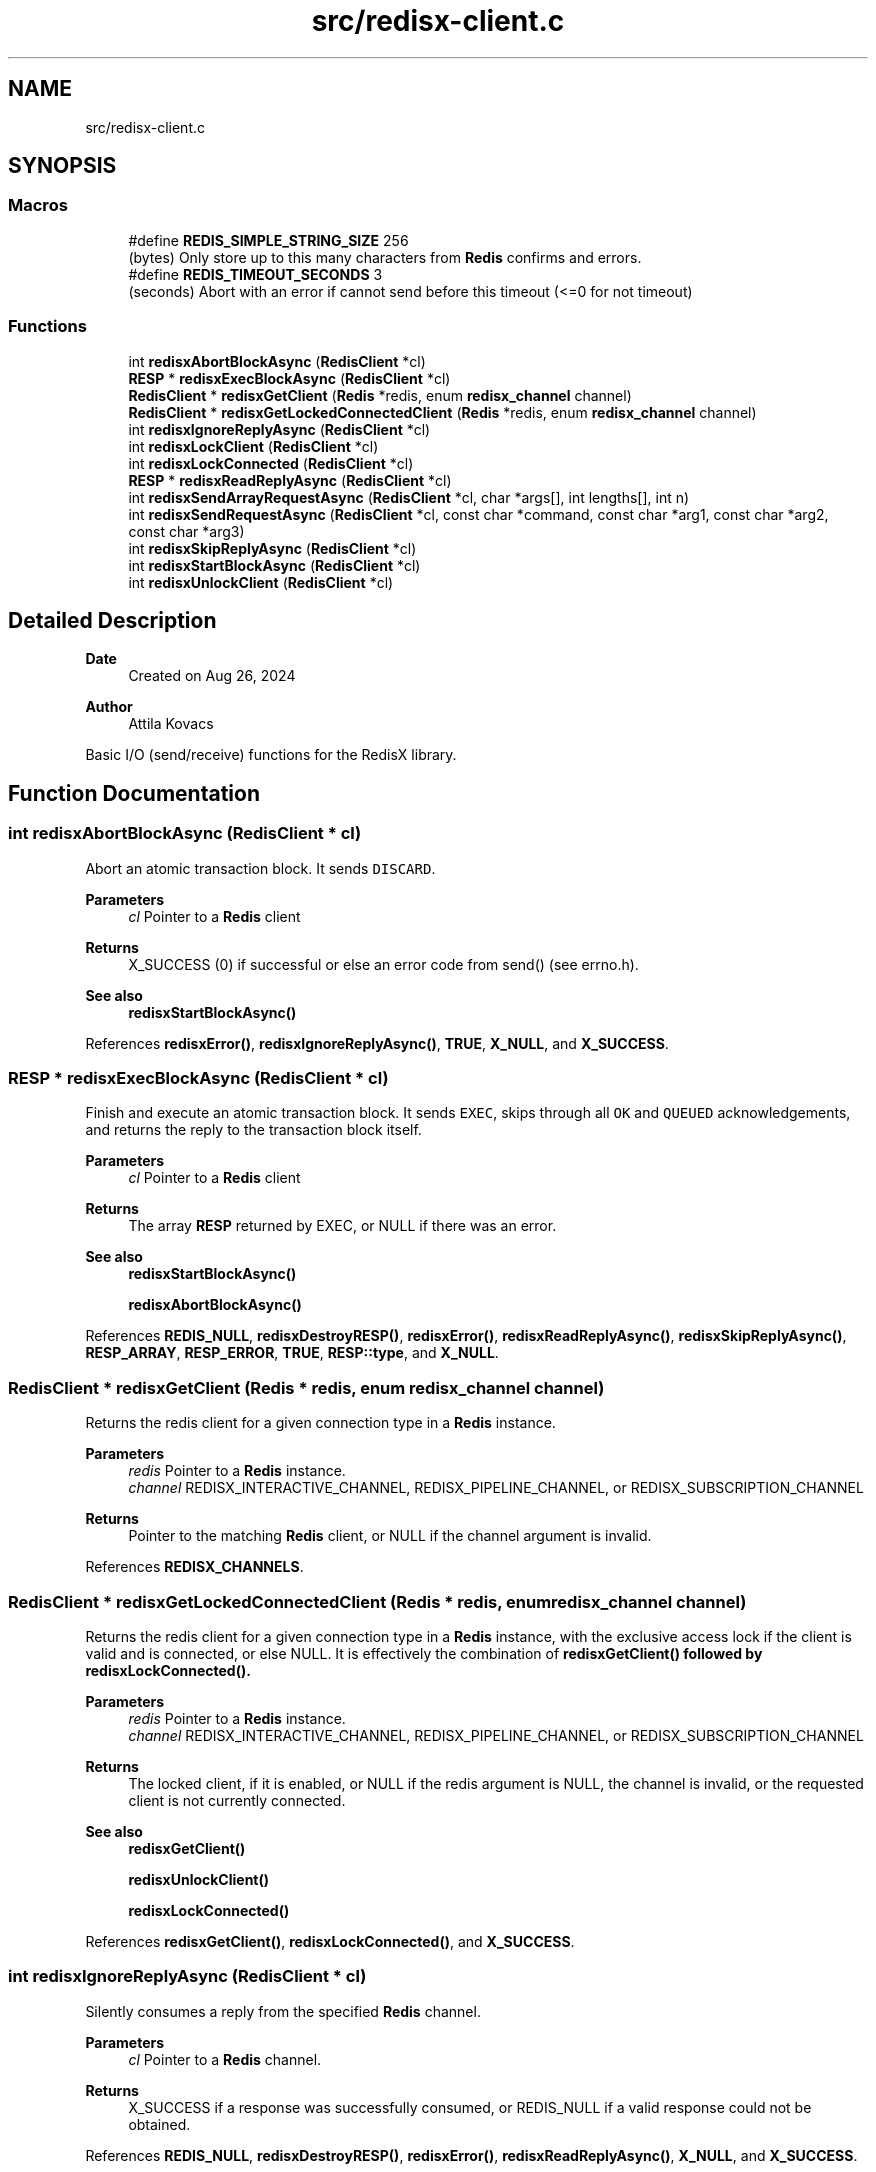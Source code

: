 .TH "src/redisx-client.c" 3 "Version v0.9" "RedisX" \" -*- nroff -*-
.ad l
.nh
.SH NAME
src/redisx-client.c
.SH SYNOPSIS
.br
.PP
.SS "Macros"

.in +1c
.ti -1c
.RI "#define \fBREDIS_SIMPLE_STRING_SIZE\fP   256"
.br
.RI "(bytes) Only store up to this many characters from \fBRedis\fP confirms and errors\&. "
.ti -1c
.RI "#define \fBREDIS_TIMEOUT_SECONDS\fP   3"
.br
.RI "(seconds) Abort with an error if cannot send before this timeout (<=0 for not timeout) "
.in -1c
.SS "Functions"

.in +1c
.ti -1c
.RI "int \fBredisxAbortBlockAsync\fP (\fBRedisClient\fP *cl)"
.br
.ti -1c
.RI "\fBRESP\fP * \fBredisxExecBlockAsync\fP (\fBRedisClient\fP *cl)"
.br
.ti -1c
.RI "\fBRedisClient\fP * \fBredisxGetClient\fP (\fBRedis\fP *redis, enum \fBredisx_channel\fP channel)"
.br
.ti -1c
.RI "\fBRedisClient\fP * \fBredisxGetLockedConnectedClient\fP (\fBRedis\fP *redis, enum \fBredisx_channel\fP channel)"
.br
.ti -1c
.RI "int \fBredisxIgnoreReplyAsync\fP (\fBRedisClient\fP *cl)"
.br
.ti -1c
.RI "int \fBredisxLockClient\fP (\fBRedisClient\fP *cl)"
.br
.ti -1c
.RI "int \fBredisxLockConnected\fP (\fBRedisClient\fP *cl)"
.br
.ti -1c
.RI "\fBRESP\fP * \fBredisxReadReplyAsync\fP (\fBRedisClient\fP *cl)"
.br
.ti -1c
.RI "int \fBredisxSendArrayRequestAsync\fP (\fBRedisClient\fP *cl, char *args[], int lengths[], int n)"
.br
.ti -1c
.RI "int \fBredisxSendRequestAsync\fP (\fBRedisClient\fP *cl, const char *command, const char *arg1, const char *arg2, const char *arg3)"
.br
.ti -1c
.RI "int \fBredisxSkipReplyAsync\fP (\fBRedisClient\fP *cl)"
.br
.ti -1c
.RI "int \fBredisxStartBlockAsync\fP (\fBRedisClient\fP *cl)"
.br
.ti -1c
.RI "int \fBredisxUnlockClient\fP (\fBRedisClient\fP *cl)"
.br
.in -1c
.SH "Detailed Description"
.PP 

.PP
\fBDate\fP
.RS 4
Created on Aug 26, 2024 
.RE
.PP
\fBAuthor\fP
.RS 4
Attila Kovacs
.RE
.PP
Basic I/O (send/receive) functions for the RedisX library\&. 
.SH "Function Documentation"
.PP 
.SS "int redisxAbortBlockAsync (\fBRedisClient\fP * cl)"
Abort an atomic transaction block\&. It sends \fCDISCARD\fP\&.
.PP
\fBParameters\fP
.RS 4
\fIcl\fP Pointer to a \fBRedis\fP client
.RE
.PP
\fBReturns\fP
.RS 4
X_SUCCESS (0) if successful or else an error code from send() (see errno\&.h)\&.
.RE
.PP
\fBSee also\fP
.RS 4
\fBredisxStartBlockAsync()\fP 
.RE
.PP

.PP
References \fBredisxError()\fP, \fBredisxIgnoreReplyAsync()\fP, \fBTRUE\fP, \fBX_NULL\fP, and \fBX_SUCCESS\fP\&.
.SS "\fBRESP\fP * redisxExecBlockAsync (\fBRedisClient\fP * cl)"
Finish and execute an atomic transaction block\&. It sends \fCEXEC\fP, skips through all \fCOK\fP and \fCQUEUED\fP acknowledgements, and returns the reply to the transaction block itself\&.
.PP
\fBParameters\fP
.RS 4
\fIcl\fP Pointer to a \fBRedis\fP client
.RE
.PP
\fBReturns\fP
.RS 4
The array \fBRESP\fP returned by EXEC, or NULL if there was an error\&.
.RE
.PP
\fBSee also\fP
.RS 4
\fBredisxStartBlockAsync()\fP 
.PP
\fBredisxAbortBlockAsync()\fP 
.RE
.PP

.PP
References \fBREDIS_NULL\fP, \fBredisxDestroyRESP()\fP, \fBredisxError()\fP, \fBredisxReadReplyAsync()\fP, \fBredisxSkipReplyAsync()\fP, \fBRESP_ARRAY\fP, \fBRESP_ERROR\fP, \fBTRUE\fP, \fBRESP::type\fP, and \fBX_NULL\fP\&.
.SS "\fBRedisClient\fP * redisxGetClient (\fBRedis\fP * redis, enum \fBredisx_channel\fP channel)"
Returns the redis client for a given connection type in a \fBRedis\fP instance\&.
.PP
\fBParameters\fP
.RS 4
\fIredis\fP Pointer to a \fBRedis\fP instance\&. 
.br
\fIchannel\fP REDISX_INTERACTIVE_CHANNEL, REDISX_PIPELINE_CHANNEL, or REDISX_SUBSCRIPTION_CHANNEL
.RE
.PP
\fBReturns\fP
.RS 4
Pointer to the matching \fBRedis\fP client, or NULL if the channel argument is invalid\&. 
.RE
.PP

.PP
References \fBREDISX_CHANNELS\fP\&.
.SS "\fBRedisClient\fP * redisxGetLockedConnectedClient (\fBRedis\fP * redis, enum \fBredisx_channel\fP channel)"
Returns the redis client for a given connection type in a \fBRedis\fP instance, with the exclusive access lock if the client is valid and is connected, or else NULL\&. It is effectively the combination of \fC\fBredisxGetClient()\fP\fP followed by \fC\fBredisxLockConnected()\fP\fP\&.
.PP
\fBParameters\fP
.RS 4
\fIredis\fP Pointer to a \fBRedis\fP instance\&. 
.br
\fIchannel\fP REDISX_INTERACTIVE_CHANNEL, REDISX_PIPELINE_CHANNEL, or REDISX_SUBSCRIPTION_CHANNEL 
.RE
.PP
\fBReturns\fP
.RS 4
The locked client, if it is enabled, or NULL if the redis argument is NULL, the channel is invalid, or the requested client is not currently connected\&.
.RE
.PP
\fBSee also\fP
.RS 4
\fBredisxGetClient()\fP 
.PP
\fBredisxUnlockClient()\fP 
.PP
\fBredisxLockConnected()\fP 
.RE
.PP

.PP
References \fBredisxGetClient()\fP, \fBredisxLockConnected()\fP, and \fBX_SUCCESS\fP\&.
.SS "int redisxIgnoreReplyAsync (\fBRedisClient\fP * cl)"
Silently consumes a reply from the specified \fBRedis\fP channel\&.
.PP
\fBParameters\fP
.RS 4
\fIcl\fP Pointer to a \fBRedis\fP channel\&.
.RE
.PP
\fBReturns\fP
.RS 4
X_SUCCESS if a response was successfully consumed, or REDIS_NULL if a valid response could not be obtained\&. 
.RE
.PP

.PP
References \fBREDIS_NULL\fP, \fBredisxDestroyRESP()\fP, \fBredisxError()\fP, \fBredisxReadReplyAsync()\fP, \fBX_NULL\fP, and \fBX_SUCCESS\fP\&.
.SS "int redisxLockClient (\fBRedisClient\fP * cl)"
Get exclusive write access to the specified REDIS channel\&.
.PP
\fBParameters\fP
.RS 4
\fIcl\fP Pointer to the \fBRedis\fP client instance\&.
.RE
.PP
\fBReturns\fP
.RS 4
X_SUCCESS if the exclusive lock for the channel was successfully obtained X_FAILURE if pthread_mutex_lock() returned an error X_NULL if the client is NULL\&.
.RE
.PP
\fBSee also\fP
.RS 4
\fBredisxLockConnected()\fP 
.PP
\fBredisxUnlockClient()\fP 
.RE
.PP

.PP
References \fBredisxError()\fP, \fBX_FAILURE\fP, \fBX_NULL\fP, and \fBX_SUCCESS\fP\&.
.SS "int redisxLockConnected (\fBRedisClient\fP * cl)"
Lock a channel, but only if it has been enabled for communication\&.
.PP
\fBParameters\fP
.RS 4
\fIcl\fP Pointer to the \fBRedis\fP client instance
.RE
.PP
\fBReturns\fP
.RS 4
X_SUCCESS (0) if an excusive lock to the channel has been granted\&. X_FAILURE if pthread_mutex_lock() returned an error X_NULL if the client is NULL REDIS_INVALID_CHANNEL if the channel is not enabled/connected\&.
.RE
.PP
\fBSee also\fP
.RS 4
\fBredisxLockClient()\fP 
.PP
\fBredisxUnlockClient()\fP 
.PP
\fBredisxGetLockedConnectedClient()\fP 
.RE
.PP

.PP
References \fBREDIS_INVALID_CHANNEL\fP, \fBredisxError()\fP, \fBredisxLockClient()\fP, \fBredisxUnlockClient()\fP, and \fBX_SUCCESS\fP\&.
.SS "\fBRESP\fP * redisxReadReplyAsync (\fBRedisClient\fP * cl)"
Reads a response from \fBRedis\fP and returns it\&.
.PP
\fBParameters\fP
.RS 4
\fIcl\fP Pointer to a \fBRedis\fP channel
.RE
.PP
\fBReturns\fP
.RS 4
The \fBRESP\fP structure for the reponse received from \fBRedis\fP, or NULL if an error was encountered (errno will be set to describe the error, which may either be an errno produced by recv() or EBADMSG if the message was corrupted and/or unparseable\&. 
.RE
.PP

.PP
References \fBFALSE\fP, \fBRESP::n\fP, \fBREDIS_INCOMPLETE_TRANSFER\fP, \fBREDIS_SIMPLE_STRING_SIZE\fP, \fBREDIS_UNEXPECTED_RESP\fP, \fBredisxDestroyRESP()\fP, \fBredisxError()\fP, \fBredisxReadReplyAsync()\fP, \fBRESP_ARRAY\fP, \fBRESP_BULK_STRING\fP, \fBRESP_ERROR\fP, \fBRESP_INT\fP, \fBRESP_PONG\fP, \fBRESP_SIMPLE_STRING\fP, \fBRESP::type\fP, \fBRESP::value\fP, \fBX_FAILURE\fP, \fBX_PARSE_ERROR\fP, \fBX_SUCCESS\fP, and \fBxdprintf\fP\&.
.SS "int redisxSendArrayRequestAsync (\fBRedisClient\fP * cl, char * args[], int lengths[], int n)"
Send a \fBRedis\fP request with an arbitrary number of arguments\&.
.PP
\fBParameters\fP
.RS 4
\fIcl\fP Pointer to the \fBRedis\fP client\&. 
.br
\fIargs\fP The array of string arguments to send\&. 
.br
\fIlengths\fP Array indicating the number of bytes to send from each string argument\&. Zero or negative values can be used to determine the string length automatically using strlen(), and the length argument itself may be NULL to determine the lengths of all string arguments automatically\&. 
.br
\fIn\fP The number of arguments to send\&.
.RE
.PP
\fBReturns\fP
.RS 4
0 on success or an error code on failure, is either X_NO_SERVICE (if not connected to the REDIS server on the requested channel) or the errno set by send()\&. 
.RE
.PP

.PP
References \fBFALSE\fP, \fBREDIS_CMDBUF_SIZE\fP, \fBredisxError()\fP, \fBTRUE\fP, \fBX_NULL\fP, and \fBX_SUCCESS\fP\&.
.SS "int redisxSendRequestAsync (\fBRedisClient\fP * cl, const char * command, const char * arg1, const char * arg2, const char * arg3)"
Send a command (with up to 3 arguments) to the REDIS server\&. The caller must have an exclusive lock on the client for this version\&. The arguments supplied will be used up to the first non-NULL value\&.
.PP
\fBParameters\fP
.RS 4
\fIcl\fP Pointer to the \fBRedis\fP client instance\&. 
.br
\fIcommand\fP REDIS command string\&. 
.br
\fIarg1\fP Optional first string argument or NULL\&. 
.br
\fIarg2\fP Optional second string argument or NULL\&. 
.br
\fIarg3\fP Optional third string argument or NULL\&.
.RE
.PP
\fBReturns\fP
.RS 4
0 on success or an error code on failure, is either X_NO_SERVICE (if not connected to the REDIS server on the requested channel) or the errno set by send()\&. 
.RE
.PP

.PP
References \fBredisxSendArrayRequestAsync()\fP, \fBX_NAME_INVALID\fP, \fBX_NO_INIT\fP, and \fBX_NULL\fP\&.
.SS "int redisxSkipReplyAsync (\fBRedisClient\fP * cl)"
Instructs \fBRedis\fP to skip sending a reply for the next command\&.
.PP
Sends \fCCLIENT REPLY SKIP\fP
.PP
\fBParameters\fP
.RS 4
\fIcl\fP Pointer to the \fBRedis\fP client to use\&.
.RE
.PP
\fBReturns\fP
.RS 4
X_SUCCESS (0) on success or an error code on failure, is either X_NO_SERVICE (if not connected to the REDIS server on the requested channel) or the errno set by send()\&. 
.PP
.nf
X_NULL      if the client is NULL\&.

.fi
.PP
 
.RE
.PP

.PP
References \fBredisxError()\fP, \fBTRUE\fP, \fBX_NULL\fP, and \fBX_SUCCESS\fP\&.
.SS "int redisxStartBlockAsync (\fBRedisClient\fP * cl)"
Starts an atomic \fBRedis\fP transaction block, by sending \fCMULTI\fP on the specified client connection\&. \fBRedis\fP transaction blocks behave just like scripts (in fact they are effectively improptu scripts themselves)\&. As such the rules of \fBRedis\fP scripting apply, such as you cannot call LUA from within a transaction block (which is a real pity\&.\&.\&.)
.PP
Once you start a transaction block you may ignore all acknowledgedments such as \fCOK\fP and \fCQUEUED\fP responses that \fBRedis\fP sends back\&. These will be 'processed' in bulk by redisEndBlockAsync(), at the end of the transaction block\&.
.PP
\fBParameters\fP
.RS 4
\fIcl\fP Pointer to a \fBRedis\fP client\&.
.RE
.PP
\fBReturns\fP
.RS 4
X_SUCCESS (0) if successful, or X_NULL if the \fBRedis\fP client is NULL
.RE
.PP
or else the error set by send()\&.
.PP
\fBSee also\fP
.RS 4
\fBredisxExecBlockAsync()\fP 
.PP
\fBredisxAbortBlockAsync()\fP 
.RE
.PP

.PP
References \fBredisxError()\fP, \fBTRUE\fP, \fBX_NULL\fP, and \fBX_SUCCESS\fP\&.
.SS "int redisxUnlockClient (\fBRedisClient\fP * cl)"
Relinquish exclusive write access to the specified REDIS channel
.PP
\fBParameters\fP
.RS 4
\fIcl\fP Pointer to the \fBRedis\fP client instance
.RE
.PP
\fBReturns\fP
.RS 4
X_SUCCESS if the exclusive lock for the channel was successfully obtained X_FAILURE if pthread_mutex_lock() returned an error X_NULL if the client is NULL
.RE
.PP
\fBSee also\fP
.RS 4
\fBredisxLockClient()\fP 
.PP
\fBredisxLockConnected()\fP 
.RE
.PP

.PP
References \fBredisxError()\fP, \fBX_FAILURE\fP, \fBX_NULL\fP, and \fBX_SUCCESS\fP\&.
.SH "Author"
.PP 
Generated automatically by Doxygen for RedisX from the source code\&.
